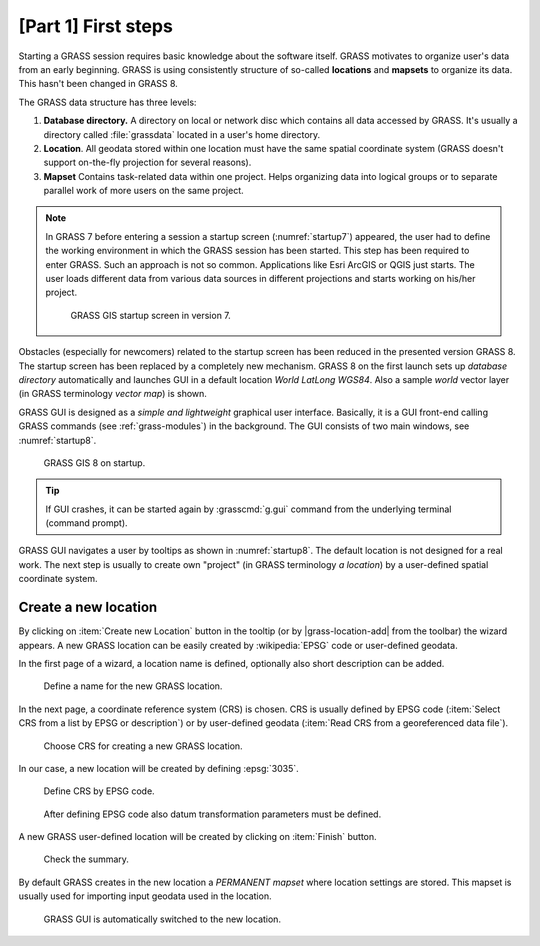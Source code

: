 [Part 1] First steps
====================


Starting a GRASS session requires basic knowledge about the software
itself. GRASS motivates to organize user's data from an early
beginning. GRASS is using consistently structure of so-called
**locations** and **mapsets** to organize its data. This hasn't been
changed in GRASS 8.

.. _location-mapset-section:

The GRASS data structure has three levels:

#. **Database directory.** A directory on local or network disc which
   contains all data accessed by GRASS. It's usually a directory called
   :file:`grassdata` located in a user's home directory. 

#. **Location**. All geodata stored within one location must have the
   same spatial coordinate system (GRASS doesn't support on-the-fly
   projection for several reasons).

#. **Mapset** Contains task-related data within one project. Helps
   organizing data into logical groups or to separate parallel work of
   more users on the same project.

.. note:: In GRASS 7 before entering a session a startup screen
   (:numref:`startup7`) appeared, the user had to define the working
   environment in which the GRASS session has been started. This step has
   been required to enter GRASS. Such an approach is not so
   common. Applications like Esri ArcGIS or QGIS just starts. The user
   loads different data from various data sources in different
   projections and starts working on his/her project.

   .. _startup7:
   
   .. figure:: ../images/units/02/startup-0.png

      GRASS GIS startup screen in version 7.

   
Obstacles (especially for newcomers) related to the startup screen has
been reduced in the presented version GRASS 8. The startup screen has been
replaced by a completely new mechanism. GRASS 8 on the first launch
sets up *database directory* automatically and launches GUI in a
default location *World LatLong WGS84*. Also a sample *world* vector
layer (in GRASS terminology *vector map*) is shown.

GRASS GUI is designed as a *simple and lightweight* graphical user
interface. Basically, it is a GUI front-end calling GRASS commands (see
:ref:`grass-modules`) in the background. The GUI consists of two main
windows, see :numref:`startup8`.

.. _startup8:

.. figure:: ../images/units/02/grass8-start.png
   :class: large
           
   GRASS GIS 8 on startup.

.. tip:: If GUI crashes, it can be started again by :grasscmd:`g.gui`
   command from the underlying terminal (command prompt).
         
GRASS GUI navigates a user by tooltips as shown in
:numref:`startup8`. The default location is not designed for a real
work. The next step is usually to create own "project" (in GRASS
terminology *a location*) by a user-defined spatial coordinate system.

.. _create-location:

Create a new location
---------------------

By clicking on :item:`Create new Location` button in the tooltip (or by
|grass-location-add| from the toolbar) the wizard appears. A new GRASS
location can be easily created by :wikipedia:`EPSG` code or
user-defined geodata.

In the first page of a wizard, a location name is defined, optionally
also short description can be added.

.. figure:: ../images/units/02/create-location-0.png

   Define a name for the new GRASS location. 

In the next page, a coordinate reference system (CRS) is chosen. CRS is
usually defined by EPSG code (:item:`Select CRS from a list by EPSG or
description`) or by user-defined geodata (:item:`Read CRS from a
georeferenced data file`). 

.. figure:: ../images/units/02/create-location-1.png

   Choose CRS for creating a new GRASS location.

In our case, a new location will be created by defining :epsg:`3035`.

.. figure:: ../images/units/02/create-location-2.png

   Define CRS by EPSG code.

.. figure:: ../images/units/02/create-location-3.png

   After defining EPSG code also datum transformation parameters must
   be defined.

A new GRASS user-defined location will be created by clicking on
:item:`Finish` button.

.. figure:: ../images/units/02/create-location-4.png

   Check the summary.

By default GRASS creates in the new location a *PERMANENT mapset*
where location settings are stored. This mapset is usually used for
importing input geodata used in the location.

.. figure:: ../images/units/02/create-location-5.png

   GRASS GUI is automatically switched to the new location.
